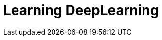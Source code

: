 = Learning DeepLearning


// See https://hubpress.gitbooks.io/hubpress-knowledgebase/content/ for information about the parameters.
// :hp-image: /covers/cover.png
:published_at: 2017-05-26
:hp-tags: DeepLearning, Python, MOOC, Blog
// :hp-alt-title: My English Title


